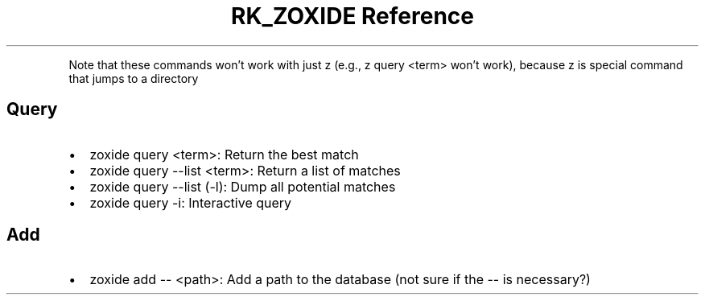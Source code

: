.\" Automatically generated by Pandoc 3.6
.\"
.TH "RK_ZOXIDE Reference" "" "" ""
.PP
Note that these commands won\[cq]t work with just \f[CR]z\f[R] (e.g.,
\f[CR]z query <term>\f[R] won\[cq]t work), because \f[CR]z\f[R] is
special command that jumps to a directory
.SH Query
.IP \[bu] 2
\f[CR]zoxide query <term>\f[R]: Return the best match
.IP \[bu] 2
\f[CR]zoxide query \-\-list <term>\f[R]: Return a list of matches
.IP \[bu] 2
\f[CR]zoxide query \-\-list\f[R] (\f[CR]\-l\f[R]): Dump all potential
matches
.IP \[bu] 2
\f[CR]zoxide query \-i\f[R]: Interactive query
.SH Add
.IP \[bu] 2
\f[CR]zoxide add \-\- <path>\f[R]: Add a path to the database (not sure
if the \f[CR]\-\-\f[R] is necessary?)
